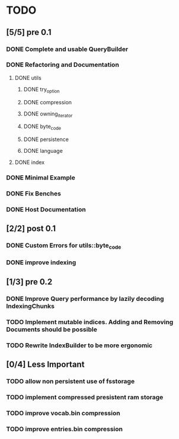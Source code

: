 * TODO
** [5/5] pre 0.1
*** DONE Complete and usable QueryBuilder
    CLOSED: [2016-10-13 Thu 08:57]
*** DONE Refactoring and Documentation
    CLOSED: [2016-09-13 Tue 12:40]
**** DONE utils
     CLOSED: [2016-09-08 Thu 14:53]
***** DONE try_option
      CLOSED: [2016-09-08 Thu 13:35]
***** DONE compression
      CLOSED: [2016-09-08 Thu 13:39]
***** DONE owning_iterator
      CLOSED: [2016-09-08 Thu 13:47]
***** DONE byte_code
      CLOSED: [2016-09-08 Thu 13:55]
***** DONE persistence
      CLOSED: [2016-09-08 Thu 13:57]
***** DONE language
      CLOSED: [2016-09-08 Thu 13:59]
**** DONE index
     CLOSED: [2016-09-13 Tue 12:40]
*** DONE Minimal Example
    CLOSED: [2016-09-18 Sun 11:53]
*** DONE Fix Benches
    CLOSED: [2016-09-18 Sun 11:54]
*** DONE Host Documentation
    CLOSED: [2016-09-21 Wed 18:09]

** [2/2] post 0.1
*** DONE Custom Errors for utils::byte_code
    CLOSED: [2016-11-07 Mon 12:05]
*** DONE improve indexing
    CLOSED: [2016-10-13 Thu 08:58]


** [1/3] pre 0.2
*** DONE Improve Query performance by lazily decoding IndexingChunks
    CLOSED: [2016-11-27 Sun 16:36]
*** TODO Implement mutable indices. Adding and Removing Documents should be possible
*** TODO Rewrite IndexBuilder to be more ergonomic

** [0/4] Less Important
*** TODO allow non persistent use of fsstorage
*** TODO implement compressed presistent ram storage
*** TODO improve vocab.bin compression
*** TODO improve entries.bin compression
